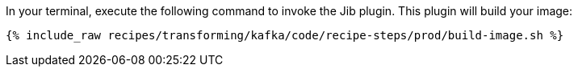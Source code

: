 In your terminal, execute the following command to invoke the Jib plugin. This plugin will build your image:

+++++
<pre class="snippet"><code class="shell">{% include_raw recipes/transforming/kafka/code/recipe-steps/prod/build-image.sh %}</code></pre>
+++++